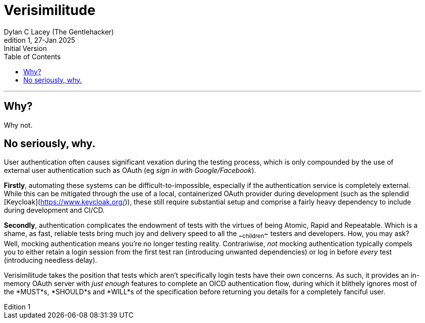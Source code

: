 = Verisimilitude
Dylan C Lacey (The Gentlehacker)
Rev1, 27-Jan 2025: Initial Version
:version-label: Edition
:keywords: openid, oidc, oid connect, openid connect, mocking, testing, oauth
:description: An ever so brief explanation of why Verisimilitude enhances your OpenID Connect testing process.
:toc: right
---

== Why?
Why not.

== No seriously, why.
User authentication often causes significant vexation during the testing process, which is only compounded by the use of external user authentication such as OAuth (eg _sign in with Google/Facebook_).

*Firstly*, automating these systems can be difficult-to-impossible, especially if the authentication service is completely external. While this can be mitigated through the use of a local, containerized OAuth provider during development (such as the splendid [Keycloak](https://www.keycloak.org/)), these still require substantial setup and comprise a fairly heavy dependency to include during development and CI/CD.

*Secondly*, authentication complicates the endowment of tests with the virtues of being Atomic, Rapid and Repeatable. Which is a shame, as fast, reliable tests bring much joy and delivery speed to all the ~~children~~ testers and developers. How, you may ask? Well, mocking authentication means you're no longer testing reality. Contrariwise, _not_ mocking authentication typically compels you to either retain a login session from the first test ran (introducing unwanted dependencies) or log in before _every_ test (introducing needless delay).

Verisimilitude takes the position that tests which aren't specifically login tests have their own concerns. As such, it provides an in-memory OAuth server with _just enough_ features to complete an OICD authentication flow, during which it blithely ignores most of the *MUST*s, *SHOULD*s and *WILL*s of the specification before returning you details for a completely fanciful user.
